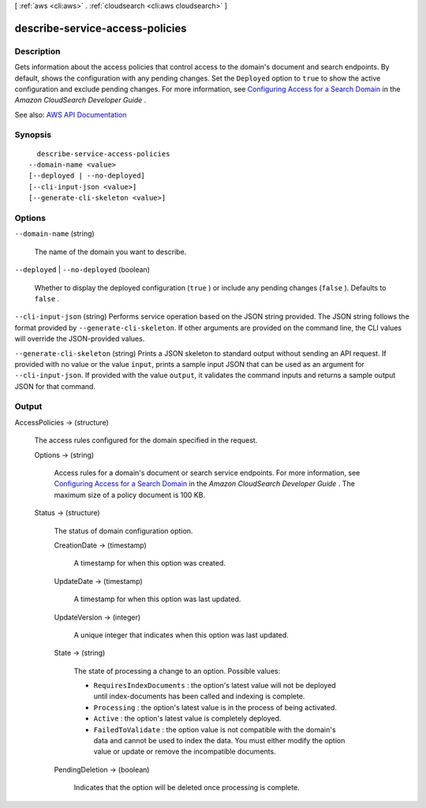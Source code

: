 [ :ref:`aws <cli:aws>` . :ref:`cloudsearch <cli:aws cloudsearch>` ]

.. _cli:aws cloudsearch describe-service-access-policies:


********************************
describe-service-access-policies
********************************



===========
Description
===========



Gets information about the access policies that control access to the domain's document and search endpoints. By default, shows the configuration with any pending changes. Set the ``Deployed`` option to ``true`` to show the active configuration and exclude pending changes. For more information, see `Configuring Access for a Search Domain <http://docs.aws.amazon.com/cloudsearch/latest/developerguide/configuring-access.html>`_ in the *Amazon CloudSearch Developer Guide* .



See also: `AWS API Documentation <https://docs.aws.amazon.com/goto/WebAPI/cloudsearch-2013-01-01/DescribeServiceAccessPolicies>`_


========
Synopsis
========

::

    describe-service-access-policies
  --domain-name <value>
  [--deployed | --no-deployed]
  [--cli-input-json <value>]
  [--generate-cli-skeleton <value>]




=======
Options
=======

``--domain-name`` (string)


  The name of the domain you want to describe.

  

``--deployed`` | ``--no-deployed`` (boolean)


  Whether to display the deployed configuration (``true`` ) or include any pending changes (``false`` ). Defaults to ``false`` .

  

``--cli-input-json`` (string)
Performs service operation based on the JSON string provided. The JSON string follows the format provided by ``--generate-cli-skeleton``. If other arguments are provided on the command line, the CLI values will override the JSON-provided values.

``--generate-cli-skeleton`` (string)
Prints a JSON skeleton to standard output without sending an API request. If provided with no value or the value ``input``, prints a sample input JSON that can be used as an argument for ``--cli-input-json``. If provided with the value ``output``, it validates the command inputs and returns a sample output JSON for that command.



======
Output
======

AccessPolicies -> (structure)

  

  The access rules configured for the domain specified in the request.

  

  Options -> (string)

    

    Access rules for a domain's document or search service endpoints. For more information, see `Configuring Access for a Search Domain <http://docs.aws.amazon.com/cloudsearch/latest/developerguide/configuring-access.html>`_ in the *Amazon CloudSearch Developer Guide* . The maximum size of a policy document is 100 KB.

    

    

  Status -> (structure)

    

    The status of domain configuration option.

    

    CreationDate -> (timestamp)

      

      A timestamp for when this option was created.

      

      

    UpdateDate -> (timestamp)

      

      A timestamp for when this option was last updated.

      

      

    UpdateVersion -> (integer)

      

      A unique integer that indicates when this option was last updated.

      

      

    State -> (string)

      

      The state of processing a change to an option. Possible values:

       

       
      * ``RequiresIndexDocuments`` : the option's latest value will not be deployed until  index-documents has been called and indexing is complete.
       
      * ``Processing`` : the option's latest value is in the process of being activated. 
       
      * ``Active`` : the option's latest value is completely deployed.
       
      * ``FailedToValidate`` : the option value is not compatible with the domain's data and cannot be used to index the data. You must either modify the option value or update or remove the incompatible documents.
       

      

      

    PendingDeletion -> (boolean)

      

      Indicates that the option will be deleted once processing is complete.

      

      

    

  

